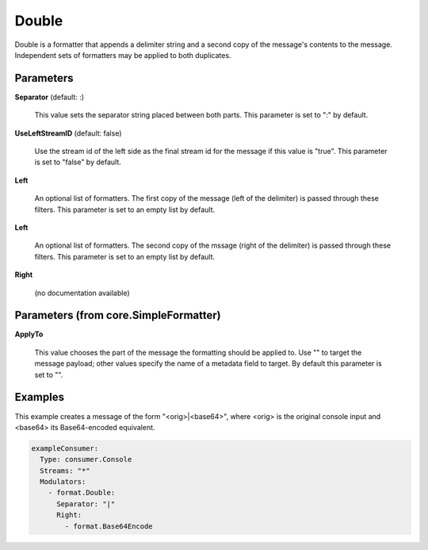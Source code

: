.. Autogenerated by Gollum RST generator (docs/generator/*.go)

Double
======

Double is a formatter that appends a delimiter string and a second copy of
the message's contents to the message. Independent sets of formatters may
be applied to both duplicates.




Parameters
----------

**Separator** (default: :)

  This value sets the separator string placed between both parts.
  This parameter is set to ":" by default.
  
  

**UseLeftStreamID** (default: false)

  Use the stream id of the left side as the final stream id
  for the message if this value is "true".
  This parameter is set to "false" by default.
  
  

**Left**

  An optional list of formatters. The first copy of the message (left
  of the delimiter) is passed through these filters.
  This parameter is set to an empty list by default.
  
  

**Left**

  An optional list of formatters. The second copy of the mssage (right
  of the delimiter) is passed through these filters.
  This parameter is set to an empty list by default.
  
  

**Right**

  (no documentation available)
  

Parameters (from core.SimpleFormatter)
--------------------------------------

**ApplyTo**

  This value chooses the part of the message the formatting
  should be applied to. Use "" to target the message payload; other values
  specify the name of a metadata field to target.
  By default this parameter is set to "".
  
  

Examples
--------

This example creates a message of the form "<orig>|<base64>", where <orig> is
the original console input and <base64> its Base64-encoded equivalent.

.. code-block:: yaml

	 exampleConsumer:
	   Type: consumer.Console
	   Streams: "*"
	   Modulators:
	     - format.Double:
	       Separator: "|"
	       Right:
	         - format.Base64Encode





